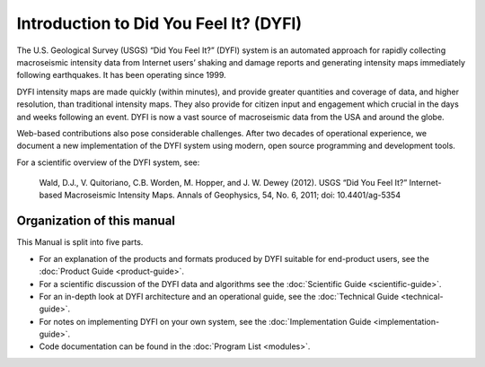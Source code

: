 Introduction to Did You Feel It? (DYFI)
---------------------------------------

The U.S. Geological Survey (USGS) “Did You Feel It?” (DYFI) system is an automated approach for rapidly collecting macroseismic intensity data from Internet users’ shaking and damage reports and generating intensity maps immediately following earthquakes. It has been operating since 1999.

DYFI intensity maps are made quickly (within minutes), and provide greater quantities and coverage of data, and higher resolution, than traditional intensity maps. They also provide for citizen input and engagement which crucial in the days and weeks following an event. DYFI is now a vast source of macroseismic data from the USA and around the globe. 

Web-based contributions also pose considerable challenges. After two decades of operational experience, we document a new implementation of the DYFI system using modern, open source programming and development tools.

For a scientific overview of the DYFI system, see: 

    Wald, D.J., V. Quitoriano, C.B. Worden, M. Hopper, and J. W. Dewey (2012). USGS “Did You Feel It?” Internet-based Macroseismic Intensity Maps. Annals of Geophysics, 54, No. 6, 2011; doi: 10.4401/ag-5354

Organization of this manual
...........................

This Manual is split into five parts.

- For an explanation of the products and formats produced by DYFI suitable for end-product users, see the :doc:`Product Guide <product-guide>`.

- For a scientific discussion of the DYFI data and algorithms see the :doc:`Scientific Guide <scientific-guide>`.

- For an in-depth look at DYFI architecture and an operational guide,  see the :doc:`Technical Guide <technical-guide>`.

- For notes on implementing DYFI on your own system, see the :doc:`Implementation Guide <implementation-guide>`.

- Code documentation can be found in the :doc:`Program List <modules>`.


